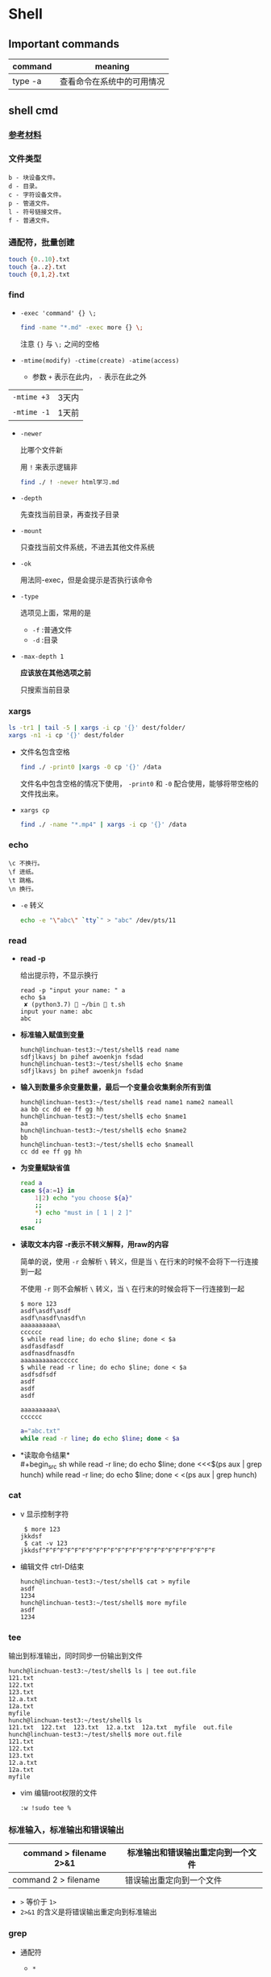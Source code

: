 #+LATEX_HEADER \usepackage {ctex}

* Shell

** Important commands

   | command | meaning                    |
   |---------+----------------------------|
   | type -a | 查看命令在系统中的可用情况 |

** shell cmd

*** [[https://www.gnu.org/software/coreutils/manual/html_node/index.html][参考材料]]

*** 文件类型

#+BEGIN_EXAMPLE
    b - 块设备文件。
    d - 目录。
    c - 字符设备文件。
    p - 管道文件。
    l - 符号链接文件。
    f - 普通文件。
#+END_EXAMPLE

*** 通配符，批量创建

#+BEGIN_SRC sh
    touch {0..10}.txt
    touch {a..z}.txt
    touch {0,1,2}.txt
#+END_SRC

*** find
    - ~-exec 'command' {} \;~
      #+begin_src sh
	find -name "*.md" -exec more {} \;
      #+end_src

      注意 ~{}~ 与 ~\;~ 之间的空格
    - ~-mtime(modify) -ctime(create) -atime(access)~
      - 参数 ~+~ 表示在此内， ~-~ 表示在此之外
	| ~-mtime +3~ | 3天内 |
	| ~-mtime -1~ | 1天前 |
    - ~-newer~

      比哪个文件新

      用 ~!~ 来表示逻辑非
      #+begin_src sh
	find ./ ! -newer html学习.md
      #+end_src
      
    - ~-depth~

      先查找当前目录，再查找子目录

    - ~-mount~

      只查找当前文件系统，不进去其他文件系统

    - ~-ok~

      用法同-exec，但是会提示是否执行该命令

    - ~-type~

      选项见上面，常用的是
      - ~-f~ :普通文件
      - ~-d~ :目录

    - ~-max-depth 1~
      
      *应该放在其他选项之前*

      只搜索当前目录

*** xargs
    #+begin_src sh
      ls -tr1 | tail -5 | xargs -i cp '{}' dest/folder/
      xargs -n1 -i cp '{}' dest/folder
    #+end_src
    
    - 文件名包含空格
      #+begin_src sh
	find ./ -print0 |xargs -0 cp '{}' /data
      #+end_src

      文件名中包含空格的情况下使用， ~-print0~ 和 ~-0~ 配合使用，能够将带空格的文件找出来。

    - ~xargs cp~

      #+begin_src sh
	find ./ -name "*.mp4" | xargs -i cp '{}' /data
      #+end_src

*** echo
    #+BEGIN_EXAMPLE
      \c 不换行。
      \f 进纸。
      \t 跳格。
      \n 换行。
    #+END_EXAMPLE
    - ~-e~
      转义
      #+begin_src sh
	echo -e "\"abc\" `tty`" > "abc" /dev/pts/11
      #+end_src

*** read
    - *read -p* 

      给出提示符，不显示换行
      #+begin_example
	read -p "input your name: " a
	echo $a
	 ✘ (python3.7)  ~/bin  t.sh
	input your name: abc
	abc
      #+end_example

    - *标准输入赋值到变量*
      #+begin_example
	hunch@linchuan-test3:~/test/shell$ read name
	sdfjlkavsj bn pihef awoenkjn fsdad
	hunch@linchuan-test3:~/test/shell$ echo $name
	sdfjlkavsj bn pihef awoenkjn fsdad
      #+end_example
    - *输入到数量多余变量数量，最后一个变量会收集剩余所有到值*
      #+begin_example
	hunch@linchuan-test3:~/test/shell$ read name1 name2 nameall
	aa bb cc dd ee ff gg hh
	hunch@linchuan-test3:~/test/shell$ echo $name1
	aa
	hunch@linchuan-test3:~/test/shell$ echo $name2
	bb
	hunch@linchuan-test3:~/test/shell$ echo $nameall
	cc dd ee ff gg hh
      #+end_example

    - *为变量赋缺省值*
      #+begin_src sh
	read a
	case ${a:=1} in
	    1|2) echo "you choose ${a}"
		;;
	    ,*) echo "must in [ 1 | 2 ]"
		;;
	esac
      #+end_src

    - *读取文本内容*
      *-r表示不转义解释，用raw的内容*
      
      简单的说，使用 ~-r~ 会解析 ~\~ 转义，但是当 ~\~ 在行末的时候不会将下一行连接到一起

      不使用 ~-r~ 则不会解析 ~\~ 转义，当 ~\~ 在行末的时候会将下一行连接到一起
      
      #+begin_example
	$ more 123
	asdf\asdf\asdf
	asdf\nasdf\nasdf\n
	aaaaaaaaaa\
	cccccc
	$ while read line; do echo $line; done < $a
	asdfasdfasdf
	asdfnasdfnasdfn
	aaaaaaaaaacccccc
	$ while read -r line; do echo $line; done < $a
	asdfsdfsdf
	asdf
	asdf
	asdf

	aaaaaaaaaa\
	cccccc
      #+end_example

      #+begin_src sh
	a="abc.txt"
	while read -r line; do echo $line; done < $a
      #+end_src

- *读取命令结果*\\
  #+begin_src sh
    while read -r line; do echo $line; done <<<$(ps aux | grep hunch)
    while read -r line; do echo $line; done < <(ps aux | grep hunch)
  #+end_src
*** cat
    - v
      显示控制字符
      #+begin_example
	 $ more 123
	jkkdsf
	 $ cat -v 123
	jkkdsf^F^F^F^F^F^F^F^F^F^F^F^F^F^F^F^F^F^F^F^F^F^F^F^F
      #+END_EXAMPLE

    - 编辑文件 ctrl-D结束
      #+begin_example
	hunch@linchuan-test3:~/test/shell$ cat > myfile
	asdf
	1234
	hunch@linchuan-test3:~/test/shell$ more myfile
	asdf
	1234
      #+end_example

*** tee
    输出到标准输出，同时同步一份输出到文件
    #+begin_example
      hunch@linchuan-test3:~/test/shell$ ls | tee out.file
      121.txt
      122.txt
      123.txt
      12.a.txt
      12a.txt
      myfile
      hunch@linchuan-test3:~/test/shell$ ls
      121.txt  122.txt  123.txt  12.a.txt  12a.txt  myfile  out.file
      hunch@linchuan-test3:~/test/shell$ more out.file
      121.txt
      122.txt
      123.txt
      12.a.txt
      12a.txt
      myfile
    #+end_example
    
    - vim 编辑root权限的文件
      #+begin_example
	:w !sudo tee %
      #+end_example

*** 标准输入，标准输出和错误输出
    
    | command > filename 2>&1 | 标准输出和错误输出重定向到一个文件 |
    |-------------------------+------------------------------------|
    | command 2 > filename    | 错误输出重定向到一个文件           |
    
    - ~>~ 等价于 ~1>~
    - ~2>&1~ 的含义是将错误输出重定向到标准输出

*** grep

- 通配符
  - ~*~

    匹配之前字符0次任意多次
  - ~.~
    表示任意1个字符
    
  ~*~ 和 ~.~ 通常会联合使用

  #+begin_example
    grep "dev-env.*conf" find_out
    ./docker-compose-samples/dev-env/proxy/polipo.conf
    ./docker-compose-samples/dev-env/proxy/ssh/config
  #+end_example
  这个命令的作用是查找 ~dev-env~ 后面跟着 ~conf~ 的行

- ~^~ 匹配行首
  #+begin_example
    grep "^vim" filename
    vim.md
    vim-build-from-source-mac.md
    vim2.md
    vim-build-from-source-debian.md
  #+end_example

- ~$~ 匹配行尾
  #+begin_example
    grep "sample$" filename
    commit-msg.sample
    pre-rebase.sample
    pre-commit.sample
    applypatch-msg.sample
    fsmonitor-watchman.sample
  #+end_example

- ~\{1, 3\}~ 匹配出现次数
  - ~\{1, \}~ 一次以上
  - ~\{1\}~ 刚好一次
 
  #+begin_example
    note  grep "[0-9]\{1,3\}\.[0-9]\{1,3\}\.[0-9]\{1,3\}\.[0-9]\{1,3\}" ~/.ssh/config
    HOST 121.196.213.142
    Host 192.168.1.66
    Host 40.125.172.62
    Host 139.219.10.159
  #+end_example    

*** awk
    - ~BEGIN END~
      #+begin_example
	awk 'BEGIN {print "FILENAME\n--------------------"} {print $NF} END {print "end of report"}' find_out
      #+end_example
      #+begin_example
	awk -F/ 'BEGIN {print ARGV[1] "\n----------"} {if ($NF ~/\.org$/)print NR " " $NF} END {print "---------------\nend of report"}' find_out
      #+end_example

    - ~FILENAME~

      当前文件名
      
      *warning* FILENAME not working in BEGIN rule. 需要用上面的方式在BEGIN中打印文件名。

      [[https://www.cyberciti.biz/faq/how-to-print-filename-with-awk-on-linux-unix/][print filename]]

    - ~NR~ 

      number of record, 行号

    - ~NF~

      number of field, 域号
      
      - 打印最后一列

	#+begin_src sh
	  awk '{print $NF}'
	#+end_src

      - 打印倒数第二列
	#+begin_src sh
	  awk '{print $(NF-1)}' 
	#+end_src

    - ~-F~ *定义分割符号*
      #+begin_example
	awk -F/ '{print $NF}' find_out | grep "md$"
      #+end_example

    - 正则匹配

      ~/re/
      #+begin_example
	awk '{if ($NF ~/md$/) print $0}' find_out
	awk '{if ($0 ~/\.md$/) print $0}' find_out
	awk '{if ($6 !~/May/) print $0}' find_out
	awk '{if ($6 ~/May/) print $0}' find_out
	awk -F/ '{if ($NF ~/org$/) print $2 "/" $3}' find_out
      #+end_example
      上面的 ~!~ 表示取反操作

*** sed
    好像没什么好说的，vi中自带的就是sed操作

**** 替换行首和行尾空格
     - *行首* ~sed 's/^[ \t]*//g'~
     - *行尾* ~sed 's/[ \t]*$//g'~
     - *vim替换tab* ~%retab~:
     - *vim删除行尾空格和tab* =:%s/\s\+$//g=
     - *只删除行尾空格，不删除tab* =:%s/ *$//g=

*** TODO 合并与分割

*** sort
    
    *sort里面起始域号是1，不是0*
    
    - ~sort -u~
    
      删除所有重复行

    - ~sort -k 3~
    
      按照第三列排序

    - ~sort -kr 3~

      第三列倒序

    - ~sort -nr -k 4~

      第四列数字倒序

    - ~sort -M -k 4~
    
      第四列月份排序

    - sort的示例： 
      
      1. 第2列数字顺序，第5列数字顺序，第6列月份倒序
	 #+begin_example
	   ls -la | sort -k 2n -k 5n  -k 6Mr
	   -rw-r--r--  1 linc linc    19 Mar  4 08:36 note.org~
	   -rw-r--r--  1 linc linc    79 Mar  6 11:26 .gitignore
	   -rw-r--r--  1 linc linc   178 Mar  6 18:07 123
	   -rw-r--r--  1 linc linc   342 Mar  6 09:13 note.org
	   -rw-r--r--  1 linc linc  6749 Feb 28 17:27 my_note.ipynb
	   -rw-r--r--  1 linc linc 10113 Mar  6 18:20 find_out
	   drwxr-xr-x  2 linc linc  4096 Mar  6 09:38 latex
	   drwxr-xr-x  2 linc linc  4096 Mar  6 11:17 cloud
	   drwxr-xr-x  2 linc linc  4096 Mar  6 11:30 idea
	   drwxr-xr-x  2 linc linc  4096 Mar  6 15:55 python
	   drwxr-xr-x  2 linc linc  4096 Mar  6 16:58 temp
	   drwxr-xr-x  2 linc linc  4096 Feb 28 17:27 ffmpeg
	   drwxr-xr-x  2 linc linc  4096 Feb 28 17:27 mac
	   drwxr-xr-x  2 linc linc  4096 Feb 28 17:27 meta
	   drwxr-xr-x  2 linc linc  4096 Feb 28 17:27 vim
	   drwxr-xr-x  3 linc linc  4096 Feb 28 17:27 books
	   drwxr-xr-x  6 linc linc  4096 Feb 28 17:27 docker-compose-samples
	   drwxr-xr-x  8 linc linc  4096 Mar  7 10:29 .git
	   drwxr-xr-x 11 linc linc  4096 Mar  6 09:57 linux
	   drwxr-xr-x 15 linc linc  4096 Mar  7 10:16 .
	   drwxr-xr-x 60 linc linc  4096 Mar  7 11:26 ..
	   total 96
	 #+end_example
      2. 日期的排序
	 #+begin_example
	   4.150.156.3 - - [01/Apr/2004:06:31:51 +0000] message 1
	   211.24.3.231 - - [24/Apr/2004:20:17:39 +0000] message 2
	 #+end_example

	 对上面的文件先按照时间戳排序，再按照IP地址排序
	 #+begin_example
	   sort -s -t ' ' -k 4.9n -k 4.5M -k 4.2n -k 4.14,4.21 file*.log |
	   sort -s -t '.' -k 1,1n -k 2,2n -k 3,3n -k 4,4n
	 #+end_example
       
	 需要调用两次sort进行排序，因为IP地址是以 ~.~ 进行分割。
       
	 思路：
       
	 1) 第一个sort按照年-月-日-时间的顺序排序
	 2) 第二个sort使用 ~-t '.'~ 将 ~.~ 用作分割符分离IP地址
    
    - [[https://www.gnu.org/software/coreutils/manual/html_node/sort-invocation.html][参考资料]]

** shell变量和参数

*** 变量设置时的不同模式

    */注意：:=不能单独使用，需要在其他语句中使用，如echo，if等/*

    | 语法                 | 含义                                              |
    |----------------------+---------------------------------------------------|
    | Variable-name=value  | 设置实际值到variable-name                         |
    | Variable-name+value  | 如果设置了variable-name，则重设其值               |
    | Variable-name:?value | 如果未设置variable-name，显示未定义用户错误信息   |
    | Variable-name?value  | 如果未设置variable-name，显示系统错误信息         |
    | Variable-name:=value | 如果未设置variable-name，设置其值                 |
    | Variable-name:-value | 同上，但是取值并不设置到variable-name，可以被替换 |

*** 参数的引用
    | 参数 | 含义                                           |
    |------+------------------------------------------------|
    | $#   | 参数个数                                       |
    | $0   | 脚本名称                                       |
    | $1   | 第一个参数                                     |
    | $?   | 最后一条命令的退出状态, 0 表示正常，其他是异常 |

*** 各种引号
    - *双引号*
      除 ~$~, ~`~, ~\~ 外的其他符号
    - *单引号*
      屏蔽所有的符号
    - *反引号*
      反引号用于设置系统命令的输出到变量
    - *反斜线*
      如果下一个字符有特殊含义，反斜线防止shell误解其含义

** 条件测试
   
*** 文件状态测试

    | symbol | mean          |
    |--------+---------------|
    | -f     | 普通文件      |
    | -d     | 目录          |
    | -r     | 可读          |
    | -x     | 可执行        |
    | -s     | 文件长度大于0 |

*** 组合(仅用于文件状态测试)
    - *-a逻辑与*
    - *-o逻辑或*

    示例：
    #+begin_example
      [ -f abc.sh -a -x abc.sh ]
    #+end_example

    abc.sh存在且可执行, *注意括号两端的空格*

*** 字符串测试
    #+begin_example
      [ string operator string ]
      [ operator string ]
    #+end_example
    | operator | mean             |
    |----------+------------------|
    | =        | 两个字符串相等。 |
    | !=       | 两个字符串不等。 |
    | -z       | 空串。           |
    | -n       | 非空串。         |

*** 数值测试
    #+begin_example
      [ "number" numeric_operator "number" ]
    #+end_example

    | operator | mean                       |
    |----------+----------------------------|
    | -eq      | 数值相等。                 |
    | -ne      | 数值不相等。               |
    | -gt      | 第一个数大于第二个数。     |
    | -lt      | 第一个数小于第二个数。     |
    | -le      | 第一个数小于等于第二个数。 |
    | -ge      | 第一个数大于等于第二个数。 |

*** expr
    用于数值计算
    #+begin_example
      expr argument operator argument
    #+end_example
    #+begin_example
    $ expr 3 + 4
    7
    #+end_example

*** << HERE

    表示一段输入
    #+begin_example
      linc@pop-os:~/note$ while read -r line; do echo $line; done << eof
      > asdf
      > bbb
      > ccc
      > eof
      asdf
      bbb
      ccc
    #+end_example

**** read from var
     #+begin_example
       a="abc def ghi"
       cat <<< $a
     #+end_example
     
**** read from file
     #+begin_example
       a="abc.txt"\\
       cat < $a
     #+end_example

**** read from command output
     #+begin_example
       cat < <(command)\\
       cat <<< $(command)
     #+end_example

**** read from stand input
     #+BEGIN_SRC sh
       $ grep "^a" <&0
       xxx
       abc
       abc
       jjj
     #+END_SRC
     #+begin_example
       linc@pop-os:~/note$ grep "^a" <&0
       ccc
       ddd
       abc
       abc
       aaaaaaaaaaaaaa
       aaaaaaaaaaaaaa
     #+end_example

**** write file with multi-line
     #+BEGIN_SRC sh
       cat > abc.txt <<eof
       abc
       $a
       end
       eof
     #+END_SRC

*** TODO command substitution
** 控制流结构

*** if then else
    
    #+BEGIN_SRC sh
      if [ $# -lt "1" ]; then
	  echo "need at lest one param"
      else
	  echo "the params are $@"
      fi
    #+END_SRC

    -变异

    #+BEGIN_SRC sh
      [ -f abc.txt ] && a="True" || a="False"
    #+END_SRC

*** case
    
    #+BEGIN_SRC sh
      if ! [ $# -eq "1" ]; then
	  echo "need just 1 param"
      else
	  case $1 in
	      1) echo "you input 1"
		  ;;
	      2) echo "you input 2"
		  ;;
	      ,*) echo "must input 1 or 2" >&2
		  exit 1
		  ;;
	  esac
      fi
    #+END_SRC

*** for
    
    #+BEGIN_SRC sh
      for filex in ./*; do
	  echo $filex
      done
    #+END_SRC

*** until

    #+BEGIN_SRC sh
      read a
      until [ $a -eq 100 ]; do
	  read a
      done
    #+END_SRC

*** while
    
    - *读入文件*
      #+begin_src sh
	# 从第一个参数的文件读入每一行
	while read line; do
	    echo $line
	done < $1
      #+end_src

*** break
    
    #+BEGIN_SRC sh
      # break的使用
      while :; do
	  echo "input number in [1..5]"
	  read input
	  case $input in
	      1|2|3|4|5) echo "you are right"
		  ;;
	      ,*) echo "you are wrong"
		  break
		  ;;
	  esac
      done
    #+END_SRC

*** continue

    #+BEGIN_SRC sh
      # continue的使用
      echo "input number in [1..5]"
      while :; do
	  read input
	  if [ $input -le 5 -a $input -ge 1 ]; then
	      echo "you are right"
	      continue
	  fi
	  exit 0
      done
    #+END_SRC

** shell函数
   
   #+BEGIN_SRC sh
     function findit() {
	 if [ $# -lt 1 ]; then
	     echo "usage: findit file"
	     return 1
	 fi
	 find / -name $1 -print
     }
   #+END_SRC

   #+BEGIN_EXAMPLE
	(python3.7)  ~/bin  . functions.main
	(python3.7)  ~/bin  findit
       usage: findit file
   #+END_EXAMPLE

*** load shell文件
    *使用. file-path来加载shell文件，之后可以直接使用其中定义的函数*

    #+BEGIN_SRC sh
      bash-3.2$ find
      find           find2perl      find2perl5.18  findhyph       findrule       findrule5.18
      bash-3.2$ ls
      __pycache__                     functions.main                  phantomjs-2.1.1-macosx.zip
      compose.py                      img_view.py                     rec.py
      format_boost.py                 index.sh                        sox
      front_rsa                       phantomjs                       t.sh
      front_rsa.pub                   phantomjs-2.1.1-macosx          test.sh
      bash-3.2$ . functions.main
      bash-3.2$ find
      find           find2perl5.18  findit         findrule5.18
      find2perl      findhyph       findrule
      bash-3.2$ findit
      usage: findit file
      bash-3.2$ more functions.main
      #!/usr/bin/env sh

      function findit() {
	  if [ $# -lt 1 ]; then
	      echo "usage: findit file"
	      return 1
	  fi
	  find / -name $1 -print
      }
      bash-3.2$ unset findit
      bash-3.2$ find
      find           find2perl      find2perl5.18  findhyph       findrule       findrule5.18
    #+END_SRC

*** getopts

    - 解析命令行参数的函数
      #+begin_src sh
	function parse_cmd() {
	    ALL=false
	    HELP=false
	    VERBOSE=false
	    function usage() {
		echo "`basename $0` -[a h v] -c value -f file" 1>&2
	    }
	    while getopts ":ahvf:c:" OPTION; do
		case $OPTION in
		    a)ALL=true
			;;
		    h)HELP=true
			;;
		    f)FILE=$OPTARG
			;;
		    v)VERBOSE=true
			;;
		    c)COPIES=$OPTARG
			;;
		    \?) # usage statemant
			usage
			;;
		    :) # missing params
			echo "`basename $0`: option \"-$OPTARG\" missing value" 1>&2
			return 1
			;;
		esac
	    done

	    if [ -z $FILE ] || [ -z $COPIES ]; then
		echo "`basename $0` missing options -f -c"
		usage
		return 1
	    fi
	}
      #+end_src

    - 调用该函数
  
    #+begin_src sh
      parse_cmd $@

      case $? in
	  1) echo "something wrong"
	      ;;
	  0) echo "seems ok"
	      echo ALL is $ALL
	      echo VERBOSE is $VERBOSE
	      echo HELP is $HELP
	      echo FILE is $FILE
	      echo COPIES is $COPIES
	      ;;
      esac
    #+end_src
